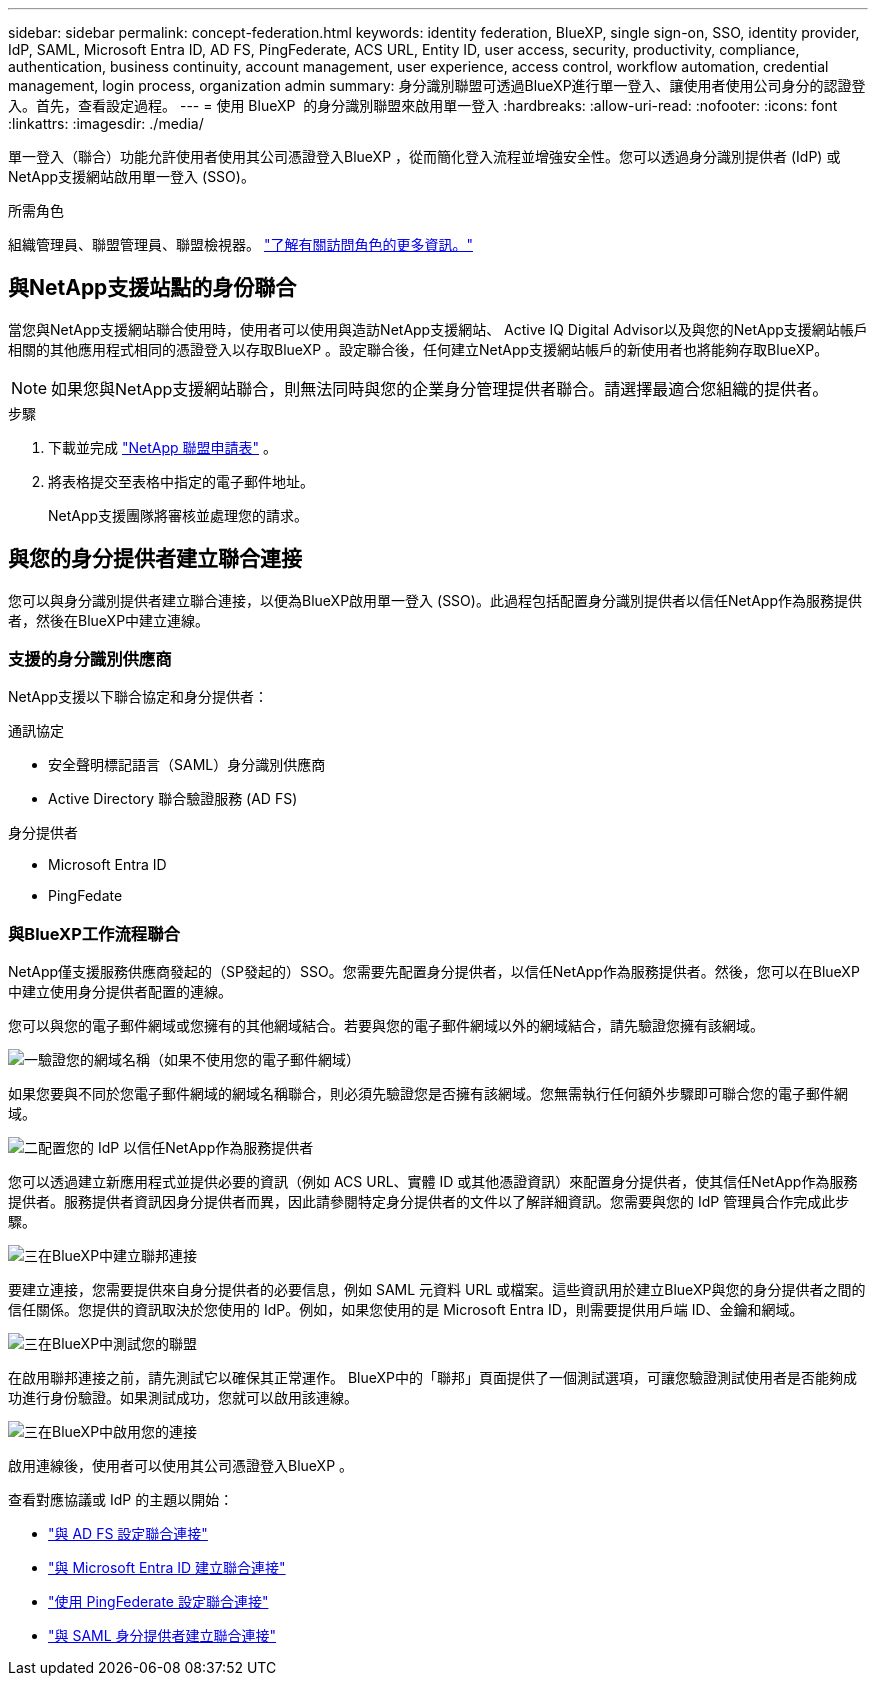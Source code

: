 ---
sidebar: sidebar 
permalink: concept-federation.html 
keywords: identity federation, BlueXP, single sign-on, SSO, identity provider, IdP, SAML, Microsoft Entra ID, AD FS, PingFederate, ACS URL, Entity ID, user access, security, productivity, compliance, authentication, business continuity, account management, user experience, access control, workflow automation, credential management, login process, organization admin 
summary: 身分識別聯盟可透過BlueXP進行單一登入、讓使用者使用公司身分的認證登入。首先，查看設定過程。 
---
= 使用 BlueXP  的身分識別聯盟來啟用單一登入
:hardbreaks:
:allow-uri-read: 
:nofooter: 
:icons: font
:linkattrs: 
:imagesdir: ./media/


[role="lead"]
單一登入（聯合）功能允許使用者使用其公司憑證登入BlueXP ，從而簡化登入流程並增強安全性。您可以透過身分識別提供者 (IdP) 或NetApp支援網站啟用單一登入 (SSO)。

.所需角色
組織管理員、聯盟管理員、聯盟檢視器。 link:reference-iam-predefined-roles.html["了解有關訪問角色的更多資訊。"]



== 與NetApp支援站點的身份聯合

當您與NetApp支援網站聯合使用時，使用者可以使用與造訪NetApp支援網站、 Active IQ Digital Advisor以及與您的NetApp支援網站帳戶相關的其他應用程式相同的憑證登入以存取BlueXP 。設定聯合後，任何建立NetApp支援網站帳戶的新使用者也將能夠存取BlueXP。


NOTE: 如果您與NetApp支援網站聯合，則無法同時與您的企業身分管理提供者聯合。請選擇最適合您組織的提供者。

.步驟
. 下載並完成 https://kb.netapp.com/@api/deki/files/98382/NetApp-B2C-Federation-Request-Form-April-2022.docx?revision=1["NetApp 聯盟申請表"^] 。
. 將表格提交至表格中指定的電子郵件地址。
+
NetApp支援團隊將審核並處理您的請求。





== 與您的身分提供者建立聯合連接

您可以與身分識別提供者建立聯合連接，以便為BlueXP啟用單一登入 (SSO)。此過程包括配置身分識別提供者以信任NetApp作為服務提供者，然後在BlueXP中建立連線。



=== 支援的身分識別供應商

NetApp支援以下聯合協定和身分提供者：

.通訊協定
* 安全聲明標記語言（SAML）身分識別供應商
* Active Directory 聯合驗證服務 (AD FS)


.身分提供者
* Microsoft Entra ID
* PingFedate




=== 與BlueXP工作流程聯合

NetApp僅支援服務供應商發起的（SP發起的）SSO。您需要先配置身分提供者，以信任NetApp作為服務提供者。然後，您可以在BlueXP中建立使用身分提供者配置的連線。

您可以與您的電子郵件網域或您擁有的其他網域結合。若要與您的電子郵件網域以外的網域結合，請先驗證您擁有該網域。

.image:https://raw.githubusercontent.com/NetAppDocs/common/main/media/number-1.png["一"]驗證您的網域名稱（如果不使用您的電子郵件網域）
[role="quick-margin-para"]
如果您要與不同於您電子郵件網域的網域名稱聯合，則必須先驗證您是否擁有該網域。您無需執行任何額外步驟即可聯合您的電子郵件網域。

.image:https://raw.githubusercontent.com/NetAppDocs/common/main/media/number-2.png["二"]配置您的 IdP 以信任NetApp作為服務提供者
[role="quick-margin-para"]
您可以透過建立新應用程式並提供必要的資訊（例如 ACS URL、實體 ID 或其他憑證資訊）來配置身分提供者，使其信任NetApp作為服務提供者。服務提供者資訊因身分提供者而異，因此請參閱特定身分提供者的文件以了解詳細資訊。您需要與您的 IdP 管理員合作完成此步驟。

.image:https://raw.githubusercontent.com/NetAppDocs/common/main/media/number-3.png["三"]在BlueXP中建立聯邦連接
[role="quick-margin-para"]
要建立連接，您需要提供來自身分提供者的必要信息，例如 SAML 元資料 URL 或檔案。這些資訊用於建立BlueXP與您的身分提供者之間的信任關係。您提供的資訊取決於您使用的 IdP。例如，如果您使用的是 Microsoft Entra ID，則需要提供用戶端 ID、金鑰和網域。

.image:https://raw.githubusercontent.com/NetAppDocs/common/main/media/number-4.png["三"]在BlueXP中測試您的聯盟
[role="quick-margin-para"]
在啟用聯邦連接之前，請先測試它以確保其正常運作。 BlueXP中的「聯邦」頁面提供了一個測試選項，可讓您驗證測試使用者是否能夠成功進行身份驗證。如果測試成功，您就可以啟用該連線。

.image:https://raw.githubusercontent.com/NetAppDocs/common/main/media/number-5.png["三"]在BlueXP中啟用您的連接
[role="quick-margin-para"]
啟用連線後，使用者可以使用其公司憑證登入BlueXP 。

查看對應協議或 IdP 的主題以開始：

* link:task-federation-adfs.html["與 AD FS 設定聯合連接"]
* link:task-federation-entra-id.html["與 Microsoft Entra ID 建立聯合連接"]
* link:task-federation-ping.html["使用 PingFederate 設定聯合連接"]
* link:task-federation-saml.html["與 SAML 身分提供者建立聯合連接"]

